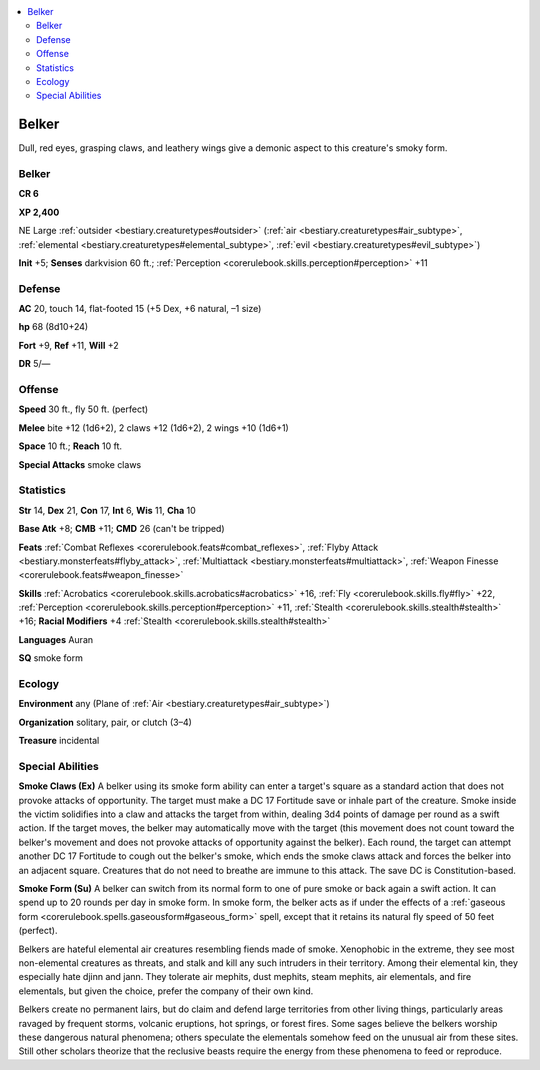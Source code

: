 
.. _`bestiary2.belker`:

.. contents:: \ 

.. _`bestiary2.belker#belker`:

Belker
*******

Dull, red eyes, grasping claws, and leathery wings give a demonic aspect to this creature's smoky form.

Belker
=======

**CR 6** 

\ **XP 2,400**

NE Large :ref:`outsider <bestiary.creaturetypes#outsider>`\  (:ref:`air <bestiary.creaturetypes#air_subtype>`\ , :ref:`elemental <bestiary.creaturetypes#elemental_subtype>`\ , :ref:`evil <bestiary.creaturetypes#evil_subtype>`\ )

\ **Init**\  +5; \ **Senses**\  darkvision 60 ft.; :ref:`Perception <corerulebook.skills.perception#perception>`\  +11

.. _`bestiary2.belker#defense`:

Defense
========

\ **AC**\  20, touch 14, flat-footed 15 (+5 Dex, +6 natural, –1 size)

\ **hp**\  68 (8d10+24)

\ **Fort**\  +9, \ **Ref**\  +11, \ **Will**\  +2

\ **DR**\  5/—

.. _`bestiary2.belker#offense`:

Offense
========

\ **Speed**\  30 ft., fly 50 ft. (perfect)

\ **Melee**\  bite +12 (1d6+2), 2 claws +12 (1d6+2), 2 wings +10 (1d6+1)

\ **Space**\  10 ft.; \ **Reach**\  10 ft.

\ **Special Attacks**\  smoke claws

.. _`bestiary2.belker#statistics`:

Statistics
===========

\ **Str**\  14, \ **Dex**\  21, \ **Con**\  17, \ **Int**\  6, \ **Wis**\  11, \ **Cha**\  10

\ **Base Atk**\  +8; \ **CMB**\  +11; \ **CMD**\  26 (can't be tripped)

\ **Feats**\  :ref:`Combat Reflexes <corerulebook.feats#combat_reflexes>`\ , :ref:`Flyby Attack <bestiary.monsterfeats#flyby_attack>`\ , :ref:`Multiattack <bestiary.monsterfeats#multiattack>`\ , :ref:`Weapon Finesse <corerulebook.feats#weapon_finesse>`

\ **Skills**\  :ref:`Acrobatics <corerulebook.skills.acrobatics#acrobatics>`\  +16, :ref:`Fly <corerulebook.skills.fly#fly>`\  +22, :ref:`Perception <corerulebook.skills.perception#perception>`\  +11, :ref:`Stealth <corerulebook.skills.stealth#stealth>`\  +16; \ **Racial Modifiers**\  +4 :ref:`Stealth <corerulebook.skills.stealth#stealth>`

\ **Languages**\  Auran

\ **SQ**\  smoke form

.. _`bestiary2.belker#ecology`:

Ecology
========

\ **Environment**\  any (Plane of :ref:`Air <bestiary.creaturetypes#air_subtype>`\ )

\ **Organization**\  solitary, pair, or clutch (3–4)

\ **Treasure**\  incidental

.. _`bestiary2.belker#special_abilities`:

Special Abilities
==================

\ **Smoke Claws (Ex)**\  A belker using its smoke form ability can enter a target's square as a standard action that does not provoke attacks of opportunity. The target must make a DC 17 Fortitude save or inhale part of the creature. Smoke inside the victim solidifies into a claw and attacks the target from within, dealing 3d4 points of damage per round as a swift action. If the target moves, the belker may automatically move with the target (this movement does not count toward the belker's movement and does not provoke attacks of opportunity against the belker). Each round, the target can attempt another DC 17 Fortitude to cough out the belker's smoke, which ends the smoke claws attack and forces the belker into an adjacent square. Creatures that do not need to breathe are immune to this attack. The save DC is Constitution-based. 

\ **Smoke Form (Su)**\  A belker can switch from its normal form to one of pure smoke or back again a swift action. It can spend up to 20 rounds per day in smoke form. In smoke form, the belker acts as if under the effects of a :ref:`gaseous form <corerulebook.spells.gaseousform#gaseous_form>`\  spell, except that it retains its natural fly speed of 50 feet (perfect).

Belkers are hateful elemental air creatures resembling fiends made of smoke. Xenophobic in the extreme, they see most non-elemental creatures as threats, and stalk and kill any such intruders in their territory. Among their elemental kin, they especially hate djinn and jann. They tolerate air mephits, dust mephits, steam mephits, air elementals, and fire elementals, but given the choice, prefer the company of their own kind.

Belkers create no permanent lairs, but do claim and defend large territories from other living things, particularly areas ravaged by frequent storms, volcanic eruptions, hot springs, or forest fires. Some sages believe the belkers worship these dangerous natural phenomena; others speculate the elementals somehow feed on the unusual air from these sites. Still other scholars theorize that the reclusive beasts require the energy from these phenomena to feed or reproduce.
